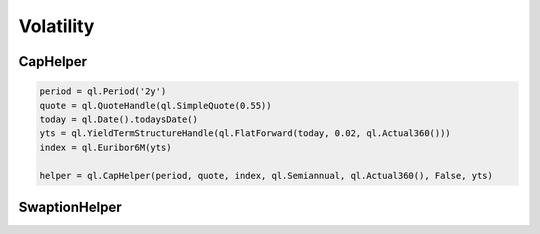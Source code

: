 Volatility
##########

CapHelper
*********

.. function:: ql.CapHelper(period, quote, index, frequency, dayCounter, includeFirstOptionlet (bool), YieldTermStructure, errorType=BlackCalibrationHelper.RelativePriceError)

.. code-block:: python

  period = ql.Period('2y')
  quote = ql.QuoteHandle(ql.SimpleQuote(0.55))
  today = ql.Date().todaysDate()
  yts = ql.YieldTermStructureHandle(ql.FlatForward(today, 0.02, ql.Actual360()))
  index = ql.Euribor6M(yts)

  helper = ql.CapHelper(period, quote, index, ql.Semiannual, ql.Actual360(), False, yts)


SwaptionHelper
**************

.. function:: ql.SwaptionHelper()
